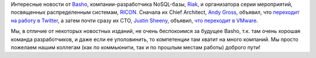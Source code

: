 .. title: Серьезно перетряхнуло Basho
.. slug: Серьезно-перетряхнуло-basho
.. date: 2014-03-12 00:05:31
.. tags: basho, nosql, riak, hr, twitter, vmware
.. category:
.. link:
.. description:
.. type: text
.. author: Peter Lemenkov

Интересные новости от `Basho <http://basho.com/>`__,
компании-разработчика NoSQL-базы, `Riak <http://basho.com/riak/>`__, и
организатора серии мероприятий, посвященных распределенным системам,
`RICON <http://ricon.io/>`__. Сначала их Chief Architect, `Andy
Gross <https://www.openhub.net/accounts/argv0>`__, объявил, что `переходит
на работу в
Twitter <https://twitter.com/argv0/status/443151787353071616>`__, а
затем почти сразу их CTO, `Justin
Sheeny <https://www.openhub.net/accounts/justinsheehy>`__, объявил, `что
переходит в
VMware <https://twitter.com/justinsheehy/status/443466855731441664>`__.

Мы, в отличие от некоторых новостных изданий, не очень беспокоимся за
будущее Basho, т.к. там очень хорошая команда разработчиков, и даже если
ее уполовинить, то компетенции там хватит на много компаний. Мы просто
пожелаем нашим коллегам (как по коммьюнити, так и по прошлым местам
работы) доброго пути!
